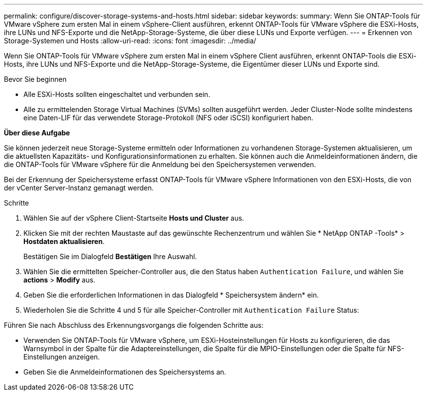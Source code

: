 ---
permalink: configure/discover-storage-systems-and-hosts.html 
sidebar: sidebar 
keywords:  
summary: Wenn Sie ONTAP-Tools für VMware vSphere zum ersten Mal in einem vSphere-Client ausführen, erkennt ONTAP-Tools für VMware vSphere die ESXi-Hosts, ihre LUNs und NFS-Exporte und die NetApp-Storage-Systeme, die über diese LUNs und Exporte verfügen. 
---
= Erkennen von Storage-Systemen und Hosts
:allow-uri-read: 
:icons: font
:imagesdir: ../media/


[role="lead"]
Wenn Sie ONTAP-Tools für VMware vSphere zum ersten Mal in einem vSphere Client ausführen, erkennt ONTAP-Tools die ESXi-Hosts, ihre LUNs und NFS-Exporte und die NetApp-Storage-Systeme, die Eigentümer dieser LUNs und Exporte sind.

.Bevor Sie beginnen
* Alle ESXi-Hosts sollten eingeschaltet und verbunden sein.
* Alle zu ermittelenden Storage Virtual Machines (SVMs) sollten ausgeführt werden. Jeder Cluster-Node sollte mindestens eine Daten-LIF für das verwendete Storage-Protokoll (NFS oder iSCSI) konfiguriert haben.


*Über diese Aufgabe*

Sie können jederzeit neue Storage-Systeme ermitteln oder Informationen zu vorhandenen Storage-Systemen aktualisieren, um die aktuellsten Kapazitäts- und Konfigurationsinformationen zu erhalten. Sie können auch die Anmeldeinformationen ändern, die die ONTAP-Tools für VMware vSphere für die Anmeldung bei den Speichersystemen verwenden.

Bei der Erkennung der Speichersysteme erfasst ONTAP-Tools für VMware vSphere Informationen von den ESXi-Hosts, die von der vCenter Server-Instanz gemanagt werden.

.Schritte
. Wählen Sie auf der vSphere Client-Startseite *Hosts und Cluster* aus.
. Klicken Sie mit der rechten Maustaste auf das gewünschte Rechenzentrum und wählen Sie * NetApp ONTAP -Tools* > *Hostdaten aktualisieren*.
+
Bestätigen Sie im Dialogfeld *Bestätigen* Ihre Auswahl.

. Wählen Sie die ermittelten Speicher-Controller aus, die den Status haben `Authentication Failure`, und wählen Sie *actions* > *Modify* aus.
. Geben Sie die erforderlichen Informationen in das Dialogfeld * Speichersystem ändern* ein.
. Wiederholen Sie die Schritte 4 und 5 für alle Speicher-Controller mit `Authentication Failure` Status:


Führen Sie nach Abschluss des Erkennungsvorgangs die folgenden Schritte aus:

* Verwenden Sie ONTAP-Tools für VMware vSphere, um ESXi-Hosteinstellungen für Hosts zu konfigurieren, die das Warnsymbol in der Spalte für die Adaptereinstellungen, die Spalte für die MPIO-Einstellungen oder die Spalte für NFS-Einstellungen anzeigen.
* Geben Sie die Anmeldeinformationen des Speichersystems an.


